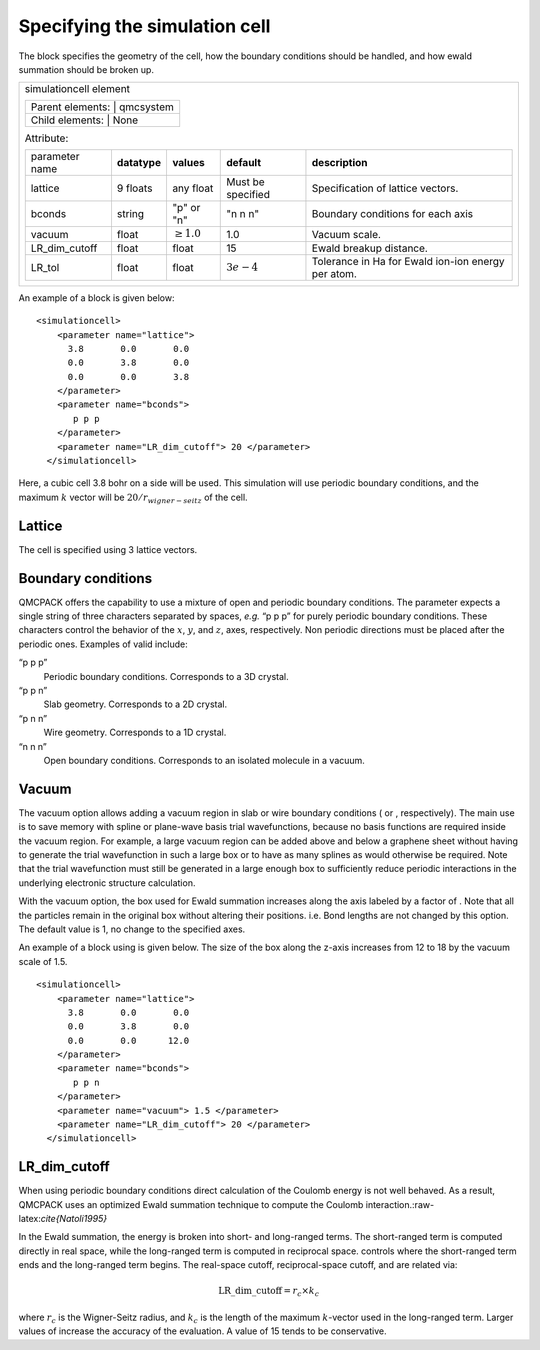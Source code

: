 
Specifying the simulation cell
==============================

The block specifies the geometry of the cell, how the boundary
conditions should be handled, and how ewald summation should be broken
up.

+---------------------------------------------------------------------------------------------------------------------------------+
|simulationcell element                                                                                                           |
|                                                                                                                                 |
|+-----------------+-----------+                                                                                                  |
||Parent elements: | qmcsystem |                                                                                                  |
|+-----------------------------+                                                                                                  |
||Child elements:  | None      |                                                                                                  |
|+-----------------+-----------+                                                                                                  |
|                                                                                                                                 |
|Attribute:                                                                                                                       |
|                                                                                                                                 |
|+----------------+--------------+-----------------+-------------------+----------------------------------------------------+     |
|| parameter name | **datatype** | **values**      | **default**       | **description**                                    |     |
|+----------------+--------------+-----------------+-------------------+----------------------------------------------------+     |
|| lattice        | 9 floats     | any float       | Must be specified | Specification of lattice vectors.                  |     |
|+----------------+--------------+-----------------+-------------------+----------------------------------------------------+     |
|| bconds         | string       | "p" or "n"      | "n n n"           | Boundary conditions for each axis                  |     |
|+----------------+--------------+-----------------+-------------------+----------------------------------------------------+     |
|| vacuum         | float        | :math:`\geq 1.0`| 1.0               | Vacuum scale.                                      |     |
|+----------------+--------------+-----------------+-------------------+----------------------------------------------------+     |
|| LR_dim_cutoff  | float        | float           | 15                | Ewald breakup distance.                            |     |
|+----------------+--------------+-----------------+-------------------+----------------------------------------------------+     |
|| LR_tol         | float        | float           | :math:`3e-4`      | Tolerance in Ha for Ewald ion-ion energy per atom. |     |
|+----------------+--------------+-----------------+-------------------+----------------------------------------------------+     |
|                                                                                                                                 |
+---------------------------------------------------------------------------------------------------------------------------------+

An example of a block is given below:

::

   <simulationcell>
       <parameter name="lattice">
         3.8       0.0       0.0
         0.0       3.8       0.0
         0.0       0.0       3.8
       </parameter>
       <parameter name="bconds">
          p p p
       </parameter>
       <parameter name="LR_dim_cutoff"> 20 </parameter>
     </simulationcell>

Here, a cubic cell 3.8 bohr on a side will be used. This simulation will
use periodic boundary conditions, and the maximum :math:`k` vector will
be :math:`20/r_{wigner-seitz}` of the cell.

Lattice
-------

The cell is specified using 3 lattice vectors.

Boundary conditions
-------------------

QMCPACK offers the capability to use a mixture of open and periodic
boundary conditions. The parameter expects a single string of three
characters separated by spaces, *e.g.* “p p p” for purely periodic
boundary conditions. These characters control the behavior of the
:math:`x`, :math:`y`, and :math:`z`, axes, respectively. Non periodic
directions must be placed after the periodic ones. Examples of valid
include:

“p p p”
   Periodic boundary conditions. Corresponds to a 3D crystal.

“p p n”
   Slab geometry. Corresponds to a 2D crystal.

“p n n”
   Wire geometry. Corresponds to a 1D crystal.

“n n n”
   Open boundary conditions. Corresponds to an isolated molecule in a
   vacuum.

Vacuum
------

The vacuum option allows adding a vacuum region in slab or wire boundary
conditions ( or , respectively). The main use is to save memory with
spline or plane-wave basis trial wavefunctions, because no basis
functions are required inside the vacuum region. For example, a large
vacuum region can be added above and below a graphene sheet without
having to generate the trial wavefunction in such a large box or to have
as many splines as would otherwise be required. Note that the trial
wavefunction must still be generated in a large enough box to
sufficiently reduce periodic interactions in the underlying electronic
structure calculation.

With the vacuum option, the box used for Ewald summation increases along
the axis labeled by a factor of . Note that all the particles remain in
the original box without altering their positions. i.e. Bond lengths are
not changed by this option. The default value is 1, no change to the
specified axes.

An example of a block using is given below. The size of the box along
the z-axis increases from 12 to 18 by the vacuum scale of 1.5.

::

   <simulationcell>
       <parameter name="lattice">
         3.8       0.0       0.0
         0.0       3.8       0.0
         0.0       0.0      12.0
       </parameter>
       <parameter name="bconds">
          p p n
       </parameter>
       <parameter name="vacuum"> 1.5 </parameter>
       <parameter name="LR_dim_cutoff"> 20 </parameter>
     </simulationcell>

LR_dim_cutoff
-------------

When using periodic boundary conditions direct calculation of the
Coulomb energy is not well behaved. As a result, QMCPACK uses an
optimized Ewald summation technique to compute the Coulomb
interaction.:raw-latex:`\cite{Natoli1995}`

In the Ewald summation, the energy is broken into short- and long-ranged
terms. The short-ranged term is computed directly in real space, while
the long-ranged term is computed in reciprocal space. controls where the
short-ranged term ends and the long-ranged term begins. The real-space
cutoff, reciprocal-space cutoff, and are related via:

.. math:: \mathrm{LR\_dim\_cutoff} = r_{c} \times k_{c}

where :math:`r_{c}` is the Wigner-Seitz radius, and :math:`k_{c}` is the
length of the maximum :math:`k`-vector used in the long-ranged term.
Larger values of increase the accuracy of the evaluation. A value of 15
tends to be conservative.
